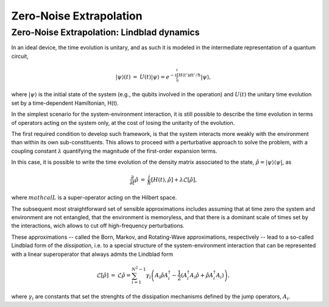 .. _guide_zne_lindblad:

*********************************************
Zero-Noise Extrapolation
*********************************************

^^^^^^^^^^^^^^^^^^^^^^^^^^^^^^^^^^^^^^^^^^^
Zero-Noise Extrapolation: Lindblad dynamics
^^^^^^^^^^^^^^^^^^^^^^^^^^^^^^^^^^^^^^^^^^^

In an ideal device, the time evolution is unitary, and as such it is modeled in
the intermediate representation of a quantum circuit,

.. math::

   \begin{eqnarray}
   |\psi\rangle (t)&=&U(t)|\psi\rangle
   =e^{-i\int_0^t H(t') dt'/\hbar}|\psi\rangle,
     \end{eqnarray}

where :math:`|\psi\rangle` is the initial state of the system (e.g., the qubits
involved in the operation) and :math:`U(t)` the unitary
time evolution set by a time-dependent Hamiltonian, H(t).


In the simplest scenario for the system-environment interaction, it is still
possible to describe the time evolution in terms of operators acting on the
system only, at the cost of losing the unitarity of the evolution.


The first required condition to develop such framework, is that the system
interacts more weakly with the environment than within its own
sub-constituents. This allows to proceed with a perturbative approach to solve
the problem, with a coupling constant :math:`\lambda` quantifying the
magnitude of the first-order expansion terms.

In this case, it is possible to write the time evolution of the density matrix
associated to the state, :math:`\hat{\rho}=|\psi\rangle\langle \psi|`, as

.. math::

   \begin{eqnarray}
   \frac{\partial }{ \partial t}\hat{\rho}&=&
   \frac{i}{\hbar}\lbrack H(t), \hat{\rho}\rbrack+\lambda \mathcal{L}
   \lbrack\hat{\rho}\rbrack,
   \end{eqnarray}

where :math:`mathcal{L}` is a super-operator acting on the Hilbert space.

The subsequent most straightforward set of sensible approximations includes
assuming that at time zero the system and environment are not entangled, that
the environment is memoryless, and that there is a dominant scale of times set
by the interactions, wich allows to cut off high-frequency perturbations.

These approximations -- called the Born, Markov, and Rotating-Wave approximations, respectively --
lead to a so-called Lindblad form of the *dissipation*, i.e. to a special
structure of the system-environment interaction that can be represented with
a linear superoperator that always admits the Lindblad form

.. math::

   \begin{eqnarray}
   \mathcal{L}\lbrack\hat{\rho}\rbrack&=&\mathcal{L}\hat{\rho}
   =\sum_{i=1}^{N^2-1} \gamma_i \left( A_i\hat{\rho} A_i^\dagger
   - \frac{1}{2}( A_i^\dagger A_i\hat{\rho}+ \hat{\rho}A_i^\dagger A_i )\right)
   ,
   \end{eqnarray}

where :math:`\gamma_i` are constants that set the strenghts of the dissipation
mechanisms defined by the jump operators, :math:`A_i`.